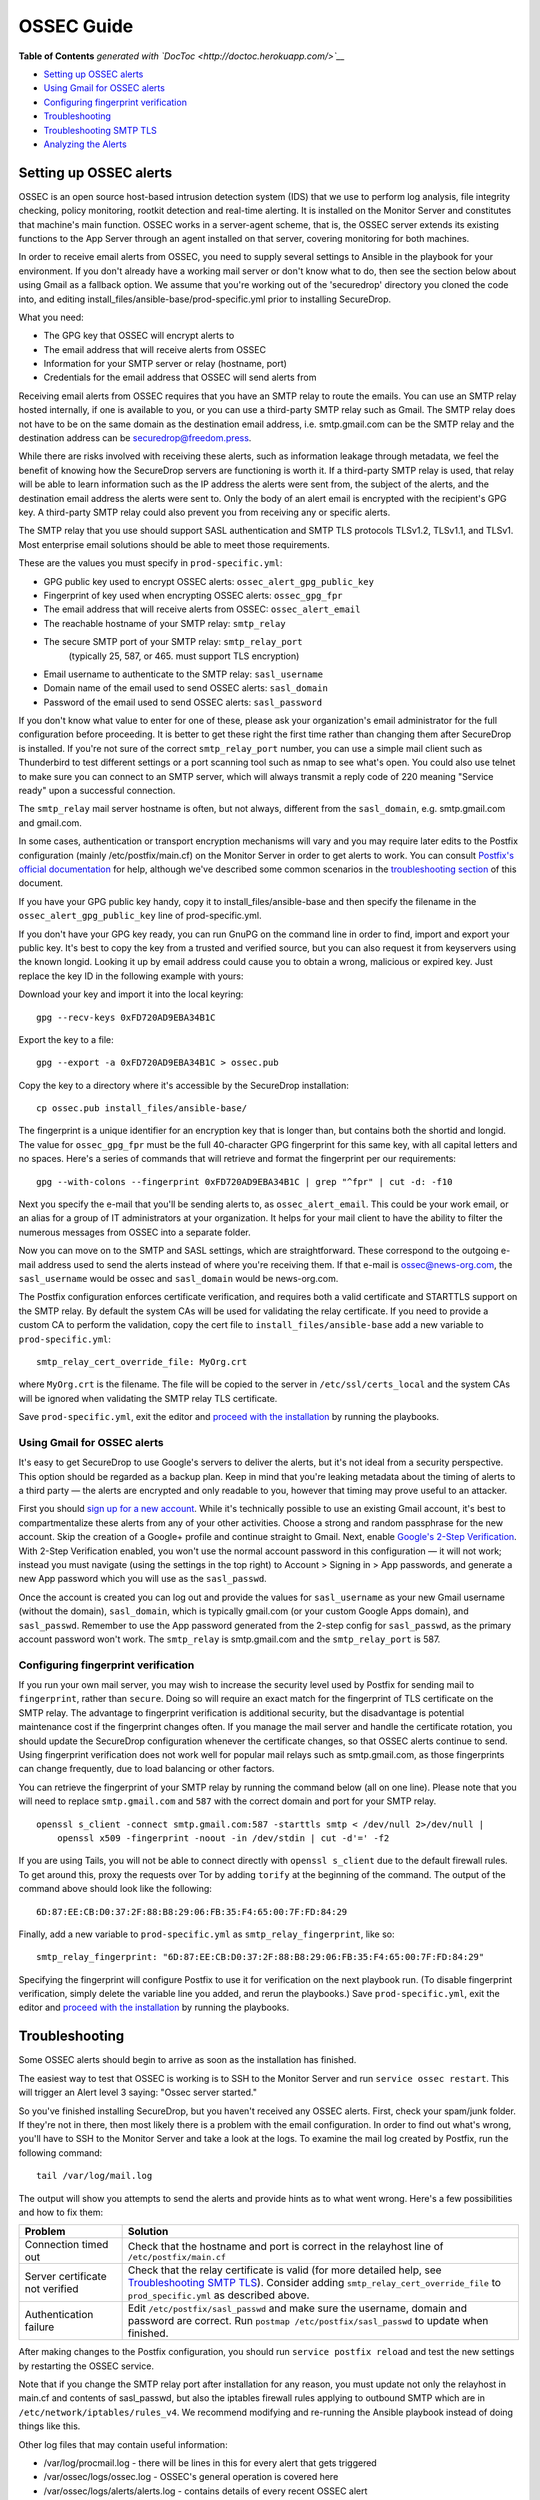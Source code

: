 OSSEC Guide
===========

.. raw:: html

   <!-- START doctoc generated TOC please keep comment here to allow auto update -->

.. raw:: html

   <!-- DON'T EDIT THIS SECTION, INSTEAD RE-RUN doctoc TO UPDATE -->

**Table of Contents** *generated with
`DocToc <http://doctoc.herokuapp.com/>`__*

-  `Setting up OSSEC alerts <#setting-up-ossec-alerts>`__
-  `Using Gmail for OSSEC alerts <#using-gmail-for-ossec-alerts>`__
-  `Configuring fingerprint
   verification <#configuring-fingerprint-verification>`__
-  `Troubleshooting <#troubleshooting>`__
-  `Troubleshooting SMTP TLS <#troubleshooting-smtp-tls>`__
-  `Analyzing the Alerts <#analyzing-the-alerts>`__

.. raw:: html

   <!-- END doctoc generated TOC please keep comment here to allow auto update -->

Setting up OSSEC alerts
-----------------------

OSSEC is an open source host-based intrusion detection system (IDS) that
we use to perform log analysis, file integrity checking, policy
monitoring, rootkit detection and real-time alerting. It is installed on
the Monitor Server and constitutes that machine's main function. OSSEC
works in a server-agent scheme, that is, the OSSEC server extends its
existing functions to the App Server through an agent installed on that
server, covering monitoring for both machines.

In order to receive email alerts from OSSEC, you need to supply several
settings to Ansible in the playbook for your environment. If you don't
already have a working mail server or don't know what to do, then see
the section below about using Gmail as a fallback option. We assume that
you're working out of the 'securedrop' directory you cloned the code
into, and editing install\_files/ansible-base/prod-specific.yml prior to
installing SecureDrop.

What you need:

-  The GPG key that OSSEC will encrypt alerts to
-  The email address that will receive alerts from OSSEC
-  Information for your SMTP server or relay (hostname, port)
-  Credentials for the email address that OSSEC will send alerts from

Receiving email alerts from OSSEC requires that you have an SMTP relay
to route the emails. You can use an SMTP relay hosted internally, if one
is available to you, or you can use a third-party SMTP relay such as
Gmail. The SMTP relay does not have to be on the same domain as the
destination email address, i.e. smtp.gmail.com can be the SMTP relay and
the destination address can be securedrop@freedom.press.

While there are risks involved with receiving these alerts, such as
information leakage through metadata, we feel the benefit of knowing how
the SecureDrop servers are functioning is worth it. If a third-party
SMTP relay is used, that relay will be able to learn information such as
the IP address the alerts were sent from, the subject of the alerts, and
the destination email address the alerts were sent to. Only the body of
an alert email is encrypted with the recipient's GPG key. A third-party
SMTP relay could also prevent you from receiving any or specific alerts.

The SMTP relay that you use should support SASL authentication and SMTP
TLS protocols TLSv1.2, TLSv1.1, and TLSv1. Most enterprise email
solutions should be able to meet those requirements.

These are the values you must specify in ``prod-specific.yml``:

-  GPG public key used to encrypt OSSEC alerts:
   ``ossec_alert_gpg_public_key``
-  Fingerprint of key used when encrypting OSSEC alerts:
   ``ossec_gpg_fpr``
-  The email address that will receive alerts from OSSEC:
   ``ossec_alert_email``
-  The reachable hostname of your SMTP relay: ``smtp_relay``
-  The secure SMTP port of your SMTP relay: ``smtp_relay_port``
    (typically 25, 587, or 465. must support TLS encryption)
-  Email username to authenticate to the SMTP relay: ``sasl_username``
-  Domain name of the email used to send OSSEC alerts: ``sasl_domain``
-  Password of the email used to send OSSEC alerts: ``sasl_password``

If you don't know what value to enter for one of these, please ask your
organization's email administrator for the full configuration before
proceeding. It is better to get these right the first time rather than
changing them after SecureDrop is installed. If you're not sure of the
correct ``smtp_relay_port`` number, you can use a simple mail client
such as Thunderbird to test different settings or a port scanning tool
such as nmap to see what's open. You could also use telnet to make sure
you can connect to an SMTP server, which will always transmit a reply
code of 220 meaning "Service ready" upon a successful connection.

The ``smtp_relay`` mail server hostname is often, but not always,
different from the ``sasl_domain``, e.g. smtp.gmail.com and gmail.com.

In some cases, authentication or transport encryption mechanisms will
vary and you may require later edits to the Postfix configuration
(mainly /etc/postfix/main.cf) on the Monitor Server in order to get
alerts to work. You can consult `Postfix's official
documentation <http://www.postfix.org/documentation.html>`__ for help,
although we've described some common scenarios in the `troubleshooting
section <#Troubleshooting>`__ of this document.

If you have your GPG public key handy, copy it to
install\_files/ansible-base and then specify the filename in the
``ossec_alert_gpg_public_key`` line of prod-specific.yml.

If you don't have your GPG key ready, you can run GnuPG on the command
line in order to find, import and export your public key. It's best to
copy the key from a trusted and verified source, but you can also
request it from keyservers using the known longid. Looking it up by
email address could cause you to obtain a wrong, malicious or expired
key. Just replace the key ID in the following example with yours:

Download your key and import it into the local keyring:

::

    gpg --recv-keys 0xFD720AD9EBA34B1C

Export the key to a file:

::

    gpg --export -a 0xFD720AD9EBA34B1C > ossec.pub

Copy the key to a directory where it's accessible by the SecureDrop
installation:

::

    cp ossec.pub install_files/ansible-base/

The fingerprint is a unique identifier for an encryption key that is
longer than, but contains both the shortid and longid. The value for
``ossec_gpg_fpr`` must be the full 40-character GPG fingerprint for this
same key, with all capital letters and no spaces. Here's a series of
commands that will retrieve and format the fingerprint per our
requirements:

::

    gpg --with-colons --fingerprint 0xFD720AD9EBA34B1C | grep "^fpr" | cut -d: -f10

Next you specify the e-mail that you'll be sending alerts to, as
``ossec_alert_email``. This could be your work email, or an alias for a
group of IT administrators at your organization. It helps for your mail
client to have the ability to filter the numerous messages from OSSEC
into a separate folder.

Now you can move on to the SMTP and SASL settings, which are
straightforward. These correspond to the outgoing e-mail address used to
send the alerts instead of where you're receiving them. If that e-mail
is ossec@news-org.com, the ``sasl_username`` would be ossec and
``sasl_domain`` would be news-org.com.

The Postfix configuration enforces certificate verification, and
requires both a valid certificate and STARTTLS support on the SMTP
relay. By default the system CAs will be used for validating the relay
certificate. If you need to provide a custom CA to perform the
validation, copy the cert file to ``install_files/ansible-base`` add a
new variable to ``prod-specific.yml``:

::

    smtp_relay_cert_override_file: MyOrg.crt

where ``MyOrg.crt`` is the filename. The file will be copied to the
server in ``/etc/ssl/certs_local`` and the system CAs will be ignored
when validating the SMTP relay TLS certificate.

Save ``prod-specific.yml``, exit the editor and `proceed with the
installation <install.md#install-securedrop>`__ by running the
playbooks.

Using Gmail for OSSEC alerts
~~~~~~~~~~~~~~~~~~~~~~~~~~~~

It's easy to get SecureDrop to use Google's servers to deliver the
alerts, but it's not ideal from a security perspective. This option
should be regarded as a backup plan. Keep in mind that you're leaking
metadata about the timing of alerts to a third party — the alerts are
encrypted and only readable to you, however that timing may prove useful
to an attacker.

First you should `sign up for a new
account <https://accounts.google.com/SignUp?service=mail>`__. While it's
technically possible to use an existing Gmail account, it's best to
compartmentalize these alerts from any of your other activities. Choose
a strong and random passphrase for the new account. Skip the creation of
a Google+ profile and continue straight to Gmail. Next, enable `Google's
2-Step Verification <https://www.google.com/landing/2step/>`__. With
2-Step Verification enabled, you won't use the normal account password
in this configuration — it will not work; instead you must navigate
(using the settings in the top right) to Account > Signing in > App
passwords, and generate a new App password which you will use as the
``sasl_passwd``.

Once the account is created you can log out and provide the values for
``sasl_username`` as your new Gmail username (without the domain),
``sasl_domain``, which is typically gmail.com (or your custom Google
Apps domain), and ``sasl_passwd``. Remember to use the App password
generated from the 2-step config for ``sasl_passwd``, as the primary
account password won't work. The ``smtp_relay`` is smtp.gmail.com and
the ``smtp_relay_port`` is 587.

Configuring fingerprint verification
~~~~~~~~~~~~~~~~~~~~~~~~~~~~~~~~~~~~

If you run your own mail server, you may wish to increase the security
level used by Postfix for sending mail to ``fingerprint``, rather than
``secure``. Doing so will require an exact match for the fingerprint of
TLS certificate on the SMTP relay. The advantage to fingerprint
verification is additional security, but the disadvantage is potential
maintenance cost if the fingerprint changes often. If you manage the
mail server and handle the certificate rotation, you should update the
SecureDrop configuration whenever the certificate changes, so that OSSEC
alerts continue to send. Using fingerprint verification does not work
well for popular mail relays such as smtp.gmail.com, as those
fingerprints can change frequently, due to load balancing or other
factors.

You can retrieve the fingerprint of your SMTP relay by running the
command below (all on one line). Please note that you will need to
replace ``smtp.gmail.com`` and ``587`` with the correct domain and port
for your SMTP relay.

::

    openssl s_client -connect smtp.gmail.com:587 -starttls smtp < /dev/null 2>/dev/null |
        openssl x509 -fingerprint -noout -in /dev/stdin | cut -d'=' -f2

If you are using Tails, you will not be able to connect directly with
``openssl s_client`` due to the default firewall rules. To get around
this, proxy the requests over Tor by adding ``torify`` at the beginning
of the command. The output of the command above should look like the
following:

::

    6D:87:EE:CB:D0:37:2F:88:B8:29:06:FB:35:F4:65:00:7F:FD:84:29

Finally, add a new variable to ``prod-specific.yml`` as
``smtp_relay_fingerprint``, like so:

::

    smtp_relay_fingerprint: "6D:87:EE:CB:D0:37:2F:88:B8:29:06:FB:35:F4:65:00:7F:FD:84:29"

Specifying the fingerprint will configure Postfix to use it for
verification on the next playbook run. (To disable fingerprint
verification, simply delete the variable line you added, and rerun the
playbooks.) Save ``prod-specific.yml``, exit the editor and `proceed
with the installation <install.md#install-securedrop>`__ by running the
playbooks.

Troubleshooting
---------------

Some OSSEC alerts should begin to arrive as soon as the installation has
finished.

The easiest way to test that OSSEC is working is to SSH to the Monitor
Server and run ``service ossec restart``. This will trigger an Alert
level 3 saying: "Ossec server started."

So you've finished installing SecureDrop, but you haven't received any
OSSEC alerts. First, check your spam/junk folder. If they're not in
there, then most likely there is a problem with the email configuration.
In order to find out what's wrong, you'll have to SSH to the Monitor
Server and take a look at the logs. To examine the mail log created by
Postfix, run the following command:

::

    tail /var/log/mail.log

The output will show you attempts to send the alerts and provide hints
as to what went wrong. Here's a few possibilities and how to fix them:

+-----------------------------------+------------------------------------------------------------------------------------------------------------------------------------------------------------------------------------------------------------------------------------+
| Problem                           | Solution                                                                                                                                                                                                                           |
+===================================+====================================================================================================================================================================================================================================+
| Connection timed out              | Check that the hostname and port is correct in the relayhost line of ``/etc/postfix/main.cf``                                                                                                                                      |
+-----------------------------------+------------------------------------------------------------------------------------------------------------------------------------------------------------------------------------------------------------------------------------+
| Server certificate not verified   | Check that the relay certificate is valid (for more detailed help, see `Troubleshooting SMTP TLS <#troubleshooting-smtp-tls>`__). Consider adding ``smtp_relay_cert_override_file`` to ``prod_specific.yml`` as described above.   |
+-----------------------------------+------------------------------------------------------------------------------------------------------------------------------------------------------------------------------------------------------------------------------------+
| Authentication failure            | Edit ``/etc/postfix/sasl_passwd`` and make sure the username, domain and password are correct. Run ``postmap /etc/postfix/sasl_passwd`` to update when finished.                                                                   |
+-----------------------------------+------------------------------------------------------------------------------------------------------------------------------------------------------------------------------------------------------------------------------------+

After making changes to the Postfix configuration, you should run
``service postfix reload`` and test the new settings by restarting the
OSSEC service.

Note that if you change the SMTP relay port after installation for any
reason, you must update not only the relayhost in main.cf and contents
of sasl\_passwd, but also the iptables firewall rules applying to
outbound SMTP which are in ``/etc/network/iptables/rules_v4``. We
recommend modifying and re-running the Ansible playbook instead of doing
things like this.

Other log files that may contain useful information:

-  /var/log/procmail.log - there will be lines in this for every alert
   that gets triggered

-  /var/ossec/logs/ossec.log - OSSEC's general operation is covered here

-  /var/ossec/logs/alerts/alerts.log - contains details of every recent
   OSSEC alert

-  /var/log/syslog - messages related to grsecurity, AppArmor and
   iptables

Troubleshooting SMTP TLS
~~~~~~~~~~~~~~~~~~~~~~~~

Your choice of SMTP relay server must support STARTTLS and have a valid
server certificate. By default, the Monitor Server's Postfix
configuration will try to validate the server certificate using the
default root store (in Ubuntu, this is maintained in the
``ca-certificates`` package). You can override this by setting
``smtp_relay_cert_override_file`` as described earlier in this document.

In either situation, it can be helpful to use the ``openssl`` command
line tool to verify that you can successfully connect to your chosen
SMTP relay securely. We recommend doing this before running the
playbook, but it can also be useful as part of troubleshooting OSSEC
email send failures.

In either case, start by attempting to make a STARTTLS connection to
your chosen ``smtp_relay:smtp_relay_port`` (get the values from your
``prod-specific.yml`` file). On a machine running Ubuntu, run the
following ``openssl`` command, replacing ``smtp_relay`` and
``smtp_relay_port`` with your specific values:

::

    openssl s_client -showcerts -starttls smtp -connect smtp_relay:smtp_relay_port < /dev/null 2> /dev/null

Note that you will not be able to run this command on the Application
Server because of the firewall rules. You can run it on the Monitor
Server, but you will need to run it as the Postfix user (again, due to
the firewall rules):

::

    sudo -u postfix openssl s_client -showcerts -starttls smtp -connect smtp.gmail.com:587 < /dev/null 2> /dev/null

If the command fails with "Could not connect" or a similar message, then
this mail server does not support STARTTLS. Verify that the values you
are using for ``smtp_relay`` and ``smtp_relay_port`` are correct. If
they are, you should contact the admin of that relay and talk to them
about supporting STARTTLS, or consider using another relay that already
has support.

If the command succeeds, the first line of the output should be
"CONNECTED" followed by a lot of diagnostic information about the
connection. You should look for the line that starts with "Verify return
code", which is usually one of the last lines of the output. Since we
did not give ``openssl`` any information about how to verify
certificates in the previous command, it should be a non-zero value
(indicating verification failed). In my case, it is
``Verify return code: 20 (unable to get local issuer certificate)``,
which indicates that openssl does not know how to build the certificate
chain to a trusted root.

If you are using the default verification setup, you can check whether
your cert is verifiable by the default root store with ``-CApath``:

::

    openssl s_client -CApath /etc/ssl/certs -showcerts -starttls smtp -connect smtp_relay:smtp_relay_port < /dev/null 2> /dev/null

For example, if I'm testing Gmail as my SMTP relay
(``smtp.gmail.com:587``), running the ``openssl`` with the default root
store results in ``Verify return code: 0 (ok)`` because their
certificate is valid and signed by one of the roots in the default
store. This indicates that can be successfully used to securely relay
email in the default configuration of the Monitor Server.

If your SMTP relay server does not successfully verify, you should use
the return code and its text description to help you diagnose the cause.
Your cert may be expired, in which case you should renew it. It may not
be signed by a trusted CA, in which case you should obtain a signature
from a trusted CA and install it on the mail server. It may not have the
right hostnames in the Common Name or Subject Alternative Names, in
which case you will need to generate a new CSR with the correct
hostnames and then obtain a new certificate and install it. Etc., etc.

If you are *not* using the the default verification setup, and
intentionally do not want to use a certificate signed by one of the
default CA's in Ubuntu, you can still use ``openssl`` to test whether
you can successfully negotiate a secure connection. Begin by copying
your certificate file (``smtp_relay_cert_override_file`` from
``prod-specific.yml``) to the computer you are using for testing. You
can use ``-CAfile`` to test if your connection will succeed using your
custom root certificate:

::

    openssl s_client -CAfile /path/to/smtp_relay_cert_override_file -showcerts -starttls smtp -connect smtp_relay:smtp_relay_port < /dev/null 2> /dev/null

Finally, if you have a specific server in mind but are not sure what
certificate you need to verify the connection, you can use the output of
``openssl s_client`` to figure it out. Since we have ``-showcerts``
turned on, ``openssl`` prints the entire certificate chain it receives
from the server. A properly configured server will provide all of the
certificates in the chain up to the root cert, which needs to be
identified as "trusted" for the verification to succeed. To see the
chain, find the part of the output that start with
``Certificate chain``. It will look something like this (example from
``smtp.gmail.com``, with certificate contents snipped for brevity):

::

    ---
    Certificate chain
    0 s:/C=US/ST=California/L=Mountain View/O=Google Inc/CN=smtp.gmail.com
    i:/C=US/O=Google Inc/CN=Google Internet Authority G2
    -----BEGIN CERTIFICATE-----
    <snip>
    -----END CERTIFICATE-----
    1 s:/C=US/O=Google Inc/CN=Google Internet Authority G2
    i:/C=US/O=GeoTrust Inc./CN=GeoTrust Global CA
    -----BEGIN CERTIFICATE-----
    <snip>
    -----END CERTIFICATE-----
    2 s:/C=US/O=GeoTrust Inc./CN=GeoTrust Global CA
    i:/C=US/O=Equifax/OU=Equifax Secure Certificate Authority
    -----BEGIN CERTIFICATE-----
    <snip>
    -----END CERTIFICATE-----
    ---

The certificates are in reverse order from leaf to root. ``openssl``
handily prints the Subject (``s:``) and Issuer (``i:``) information for
each cert. In order to find the root certificate, look at the Issuer of
the last certificate. In this case, that's
``Equifax Secure Certificate Authority``. This is the root certificate
that issued the first certificate in the chain, and it is what you need
to tell Postfix to use in order to trust the whole connection.

Actually obtaining this certificate and establishing trust in it is
beyond the scope of this document. Typically, if you are using your own
SMTP relay with a custom CA, you will be able to obtain this certificate
from an intranet portal or someone on your IT staff. For a well-known
global CA, you can obtain it from the CA's website. For example, a quick
search for "Equifax Secure Certificate Authority" finds the web page of
`GeoTrust's Root
Certificates <https://www.geotrust.com/resources/root-certificates/>`__,
which have accompanying background information and are available for
download.

Once you have the root certificate file, you can use ``-CAfile`` to test
that it will successfully verify the connection.

Analyzing the Alerts
--------------------

Understanding the contents of the OSSEC alerts requires a background and
knowledge in Linux systems administration. They may be confusing, and at
first it will be hard to tell between a genuine problem and a fluke. You
should examine these alerts regularly to ensure that the SecureDrop
environment has not been compromised in any way, and follow up on any
particularly concerning messages with direct investigation.

If you believe that the system is behaving abnormally, you should
contact us at securedrop@freedom.press for help.
